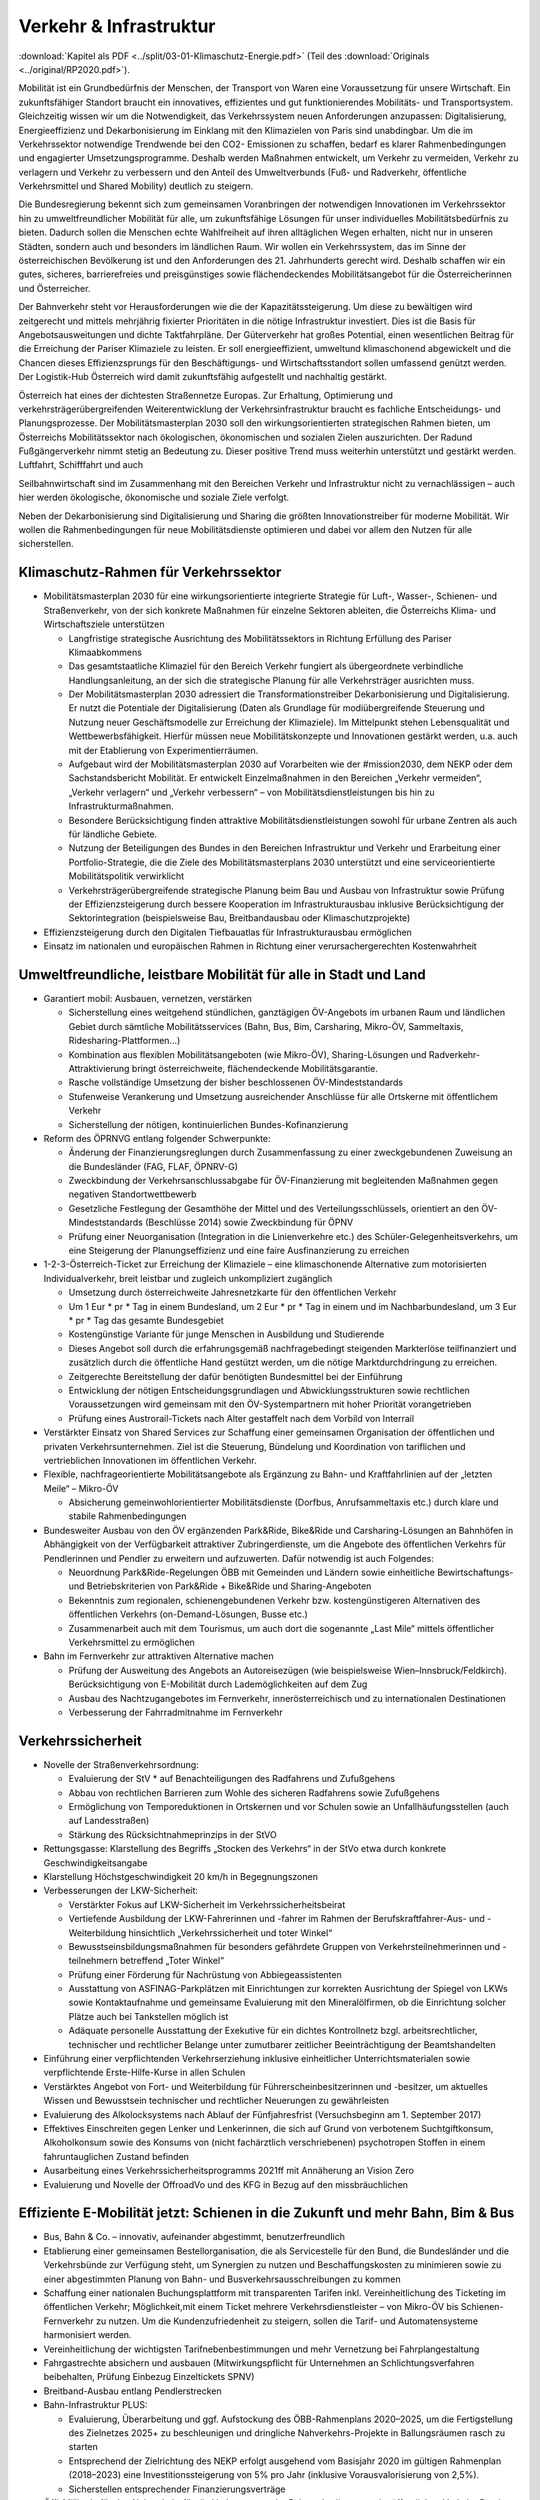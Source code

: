 ------------------------
Verkehr & Infrastruktur
------------------------

:download:`Kapitel als PDF <../split/03-01-Klimaschutz-Energie.pdf>` (Teil des :download:`Originals <../original/RP2020.pdf>`).

Mobilität ist ein Grundbedürfnis der Menschen, der Transport von Waren eine Voraussetzung für unsere Wirtschaft. Ein zukunftsfähiger Standort braucht ein innovatives, effizientes und gut funktionierendes Mobilitäts- und Transportsystem. Gleichzeitig wissen wir um die Notwendigkeit, das Verkehrssystem neuen Anforderungen anzupassen: Digitalisierung, Energieeffizienz und Dekarbonisierung im Einklang mit den Klimazielen von Paris sind unabdingbar. Um die im Verkehrssektor notwendige Trendwende bei den CO2- Emissionen zu schaffen, bedarf es klarer Rahmenbedingungen und engagierter Umsetzungsprogramme. Deshalb werden Maßnahmen entwickelt, um Verkehr zu vermeiden, Verkehr zu verlagern und Verkehr zu verbessern und den Anteil des Umweltverbunds (Fuß- und Radverkehr, öffentliche Verkehrsmittel und Shared Mobility) deutlich zu steigern.

Die Bundesregierung bekennt sich zum gemeinsamen Voranbringen der notwendigen Innovationen im Verkehrssektor hin zu umweltfreundlicher Mobilität für alle, um zukunftsfähige Lösungen für unser individuelles Mobilitätsbedürfnis zu bieten. Dadurch sollen die Menschen echte Wahlfreiheit auf ihren alltäglichen Wegen erhalten, nicht nur in unseren Städten, sondern auch und besonders im ländlichen Raum. Wir wollen ein Verkehrssystem, das im Sinne der österreichischen Bevölkerung ist und den Anforderungen des 21. Jahrhunderts gerecht wird. Deshalb schaffen wir ein gutes, sicheres, barrierefreies und preisgünstiges sowie flächendeckendes Mobilitätsangebot für die Österreicherinnen und Österreicher.

Der Bahnverkehr steht vor Herausforderungen wie die der Kapazitätssteigerung. Um diese zu bewältigen wird zeitgerecht und mittels mehrjährig fixierter Prioritäten in die nötige Infrastruktur investiert. Dies ist die Basis für Angebotsausweitungen und dichte Taktfahrpläne. Der Güterverkehr hat großes Potential, einen wesentlichen Beitrag für die Erreichung der Pariser Klimaziele zu leisten. Er soll energieeffizient, umweltund klimaschonend abgewickelt und die Chancen dieses Effizienzsprungs für den Beschäftigungs- und Wirtschaftsstandort sollen umfassend genützt werden. Der Logistik-Hub Österreich wird damit zukunftsfähig aufgestellt und nachhaltig gestärkt.

Österreich hat eines der dichtesten Straßennetze Europas. Zur Erhaltung, Optimierung und verkehrsträgerübergreifenden Weiterentwicklung der Verkehrsinfrastruktur braucht es fachliche Entscheidungs- und Planungsprozesse. Der Mobilitätsmasterplan 2030 soll den wirkungsorientierten strategischen Rahmen bieten, um Österreichs Mobilitätssektor nach ökologischen, ökonomischen und sozialen Zielen auszurichten. Der Radund Fußgängerverkehr nimmt stetig an Bedeutung zu. Dieser positive Trend muss weiterhin unterstützt und gestärkt werden. Luftfahrt, Schifffahrt und auch

Seilbahnwirtschaft sind im Zusammenhang mit den Bereichen Verkehr und Infrastruktur nicht zu vernachlässigen – auch hier werden ökologische, ökonomische und soziale Ziele verfolgt.

Neben der Dekarbonisierung sind Digitalisierung und Sharing die größten Innovationstreiber für moderne Mobilität. Wir wollen die Rahmenbedingungen für neue Mobilitätsdienste optimieren und dabei vor allem den Nutzen für alle sicherstellen.

Klimaschutz-Rahmen für Verkehrssektor
---------------------------------------

- Mobilitätsmasterplan 2030 für eine wirkungsorientierte integrierte Strategie für Luft-, Wasser-, Schienen- und Straßenverkehr, von der sich konkrete Maßnahmen für einzelne Sektoren ableiten, die Österreichs Klima- und Wirtschaftsziele unterstützen

  * Langfristige strategische Ausrichtung des Mobilitätssektors in Richtung Erfüllung des Pariser Klimaabkommens
  * Das gesamtstaatliche Klimaziel für den Bereich Verkehr fungiert als übergeordnete verbindliche Handlungsanleitung, an der sich die strategische Planung für alle Verkehrsträger ausrichten muss.
  * Der Mobilitätsmasterplan 2030 adressiert die Transformationstreiber Dekarbonisierung und Digitalisierung. Er nutzt die Potentiale der Digitalisierung (Daten als Grundlage für modiübergreifende Steuerung und Nutzung neuer Geschäftsmodelle zur Erreichung der Klimaziele). Im Mittelpunkt stehen Lebensqualität und Wettbewerbsfähigkeit. Hierfür müssen neue Mobilitätskonzepte und Innovationen gestärkt werden, u.a. auch mit der Etablierung von Experimentierräumen.
  * Aufgebaut wird der Mobilitätsmasterplan 2030 auf Vorarbeiten wie der #mission2030, dem NEKP oder dem Sachstandsbericht Mobilität. Er entwickelt Einzelmaßnahmen in den Bereichen „Verkehr vermeiden“, „Verkehr verlagern“ und „Verkehr verbessern“ – von Mobilitätsdienstleistungen bis hin zu Infrastrukturmaßnahmen.
  * Besondere Berücksichtigung finden attraktive Mobilitätsdienstleistungen sowohl für urbane Zentren als auch für ländliche Gebiete.
  * Nutzung der Beteiligungen des Bundes in den Bereichen Infrastruktur und Verkehr und Erarbeitung einer Portfolio-Strategie, die die Ziele des Mobilitätsmasterplans 2030 unterstützt und eine serviceorientierte Mobilitätspolitik verwirklicht
  * Verkehrsträgerübergreifende strategische Planung beim Bau und Ausbau von Infrastruktur sowie Prüfung der Effizienzsteigerung durch bessere Kooperation im Infrastrukturausbau inklusive Berücksichtigung der Sektorintegration (beispielsweise Bau, Breitbandausbau oder Klimaschutzprojekte)

- Effizienzsteigerung durch den Digitalen Tiefbauatlas für Infrastrukturausbau ermöglichen

- Einsatz im nationalen und europäischen Rahmen in Richtung einer verursachergerechten Kostenwahrheit

Umweltfreundliche, leistbare Mobilität für alle in Stadt und Land
-------------------------------------------------------------------------

- Garantiert mobil: Ausbauen, vernetzen, verstärken

  * Sicherstellung eines weitgehend stündlichen, ganztägigen ÖV-Angebots im urbanen Raum und ländlichen Gebiet durch sämtliche Mobilitätsservices (Bahn, Bus, Bim, Carsharing, Mikro-ÖV, Sammeltaxis, Ridesharing-Plattformen…)
  * Kombination aus flexiblen Mobilitätsangeboten (wie Mikro-ÖV), Sharing-Lösungen und Radverkehr-Attraktivierung bringt österreichweite, flächendeckende Mobilitätsgarantie.
  * Rasche vollständige Umsetzung der bisher beschlossenen ÖV-Mindeststandards
  * Stufenweise Verankerung und Umsetzung ausreichender Anschlüsse für alle Ortskerne mit öffentlichem Verkehr
  * Sicherstellung der nötigen, kontinuierlichen Bundes-Kofinanzierung

- Reform des ÖPRNVG entlang folgender Schwerpunkte:

  * Änderung der Finanzierungsreglungen durch Zusammenfassung zu einer zweckgebundenen Zuweisung an die Bundesländer (FAG, FLAF, ÖPNRV-G)
  * Zweckbindung der Verkehrsanschlussabgabe für ÖV-Finanzierung mit begleitenden Maßnahmen gegen negativen Standortwettbewerb
  * Gesetzliche Festlegung der Gesamthöhe der Mittel und des Verteilungsschlüssels, orientiert an den ÖV-Mindeststandards (Beschlüsse 2014) sowie Zweckbindung für ÖPNV
  * Prüfung einer Neuorganisation (Integration in die Linienverkehre etc.) des Schüler-Gelegenheitsverkehrs, um eine Steigerung der Planungseffizienz und eine faire Ausfinanzierung zu erreichen

- 1-2-3-Österreich-Ticket zur Erreichung der Klimaziele – eine klimaschonende Alternative zum motorisierten Individualverkehr, breit leistbar und zugleich unkompliziert zugänglich

  * Umsetzung durch österreichweite Jahresnetzkarte für den öffentlichen Verkehr
  * Um 1 Eur  * pr  * Tag in einem Bundesland, um 2 Eur  * pr  * Tag in einem und im Nachbarbundesland, um 3 Eur  * pr  * Tag das gesamte Bundesgebiet
  * Kostengünstige Variante für junge Menschen in Ausbildung und Studierende
  * Dieses Angebot soll durch die erfahrungsgemäß nachfragebedingt steigenden Markterlöse teilfinanziert und zusätzlich durch die öffentliche Hand gestützt werden, um die nötige Marktdurchdringung zu erreichen.
  * Zeitgerechte Bereitstellung der dafür benötigten Bundesmittel bei der Einführung
  * Entwicklung der nötigen Entscheidungsgrundlagen und Abwicklungsstrukturen sowie rechtlichen Voraussetzungen wird gemeinsam mit den ÖV-Systempartnern mit hoher Priorität vorangetrieben
  * Prüfung eines Austrorail-Tickets nach Alter gestaffelt nach dem Vorbild von Interrail

- Verstärkter Einsatz von Shared Services zur Schaffung einer gemeinsamen Organisation der öffentlichen und privaten Verkehrsunternehmen. Ziel ist die Steuerung, Bündelung und Koordination von tariflichen und vertrieblichen Innovationen im öffentlichen Verkehr.

- Flexible, nachfrageorientierte Mobilitätsangebote als Ergänzung zu Bahn- und Kraftfahrlinien auf der „letzten Meile“ – Mikro-ÖV

  * Absicherung gemeinwohlorientierter Mobilitätsdienste (Dorfbus, Anrufsammeltaxis etc.) durch klare und stabile Rahmenbedingungen

- Bundesweiter Ausbau von den ÖV ergänzenden Park&Ride, Bike&Ride und Carsharing-Lösungen an Bahnhöfen in Abhängigkeit von der Verfügbarkeit attraktiver Zubringerdienste, um die Angebote des öffentlichen Verkehrs für Pendlerinnen und Pendler zu erweitern und aufzuwerten. Dafür notwendig ist auch Folgendes:

  * Neuordnung Park&Ride-Regelungen ÖBB mit Gemeinden und Ländern sowie einheitliche Bewirtschaftungs- und Betriebskriterien von Park&Ride + Bike&Ride und Sharing-Angeboten
  * Bekenntnis zum regionalen, schienengebundenen Verkehr bzw. kostengünstigeren Alternativen des öffentlichen Verkehrs (on-Demand-Lösungen, Busse etc.)
  * Zusammenarbeit auch mit dem Tourismus, um auch dort die sogenannte „Last Mile“ mittels öffentlicher Verkehrsmittel zu ermöglichen

- Bahn im Fernverkehr zur attraktiven Alternative machen

  * Prüfung der Ausweitung des Angebots an Autoreisezügen (wie beispielsweise Wien–Innsbruck/Feldkirch). Berücksichtigung von E-Mobilität durch Lademöglichkeiten auf dem Zug
  * Ausbau des Nachtzugangebotes im Fernverkehr, innerösterreichisch und zu internationalen Destinationen
  * Verbesserung der Fahrradmitnahme im Fernverkehr

Verkehrssicherheit
------------------

- Novelle der Straßenverkehrsordnung:

  * Evaluierung der StV  * auf Benachteiligungen des Radfahrens und Zufußgehens
  * Abbau von rechtlichen Barrieren zum Wohle des sicheren Radfahrens sowie Zufußgehens
  * Ermöglichung von Temporeduktionen in Ortskernen und vor Schulen sowie an Unfallhäufungsstellen (auch auf Landesstraßen)
  * Stärkung des Rücksichtnahmeprinzips in der StVO

- Rettungsgasse: Klarstellung des Begriffs „Stocken des Verkehrs“ in der StVo etwa durch konkrete Geschwindigkeitsangabe

- Klarstellung Höchstgeschwindigkeit 20 km/h in Begegnungszonen

- Verbesserungen der LKW-Sicherheit:

  * Verstärkter Fokus auf LKW-Sicherheit im Verkehrssicherheitsbeirat
  * Vertiefende Ausbildung der LKW-Fahrerinnen und -fahrer im Rahmen der Berufskraftfahrer-Aus- und -Weiterbildung hinsichtlich „Verkehrssicherheit und toter Winkel“
  * Bewusstseinsbildungsmaßnahmen für besonders gefährdete Gruppen von Verkehrsteilnehmerinnen und -teilnehmern betreffend „Toter Winkel“
  * Prüfung einer Förderung für Nachrüstung von Abbiegeassistenten
  * Ausstattung von ASFINAG-Parkplätzen mit Einrichtungen zur korrekten Ausrichtung der Spiegel von LKWs sowie Kontaktaufnahme und gemeinsame Evaluierung mit den Mineralölfirmen, ob die Einrichtung solcher Plätze auch bei Tankstellen möglich ist
  * Adäquate personelle Ausstattung der Exekutive für ein dichtes Kontrollnetz bzgl. arbeitsrechtlicher, technischer und rechtlicher Belange unter zumutbarer zeitlicher Beeinträchtigung der Beamtshandelten

- Einführung einer verpflichtenden Verkehrserziehung inklusive einheitlicher Unterrichtsmaterialen sowie verpflichtende Erste-Hilfe-Kurse in allen Schulen

- Verstärktes Angebot von Fort- und Weiterbildung für Führerscheinbesitzerinnen und -besitzer, um aktuelles Wissen und Bewusstsein technischer und rechtlicher Neuerungen zu gewährleisten

- Evaluierung des Alkolocksystems nach Ablauf der Fünfjahresfrist (Versuchsbeginn am 1. September 2017)

- Effektives Einschreiten gegen Lenker und Lenkerinnen, die sich auf Grund von verbotenem Suchtgiftkonsum, Alkoholkonsum sowie des Konsums von (nicht fachärztlich verschriebenen) psychotropen Stoffen in einem fahruntauglichen Zustand befinden

- Ausarbeitung eines Verkehrssicherheitsprogramms 2021ff mit Annäherung an Vision Zero

- Evaluierung und Novelle der OffroadVo und des KFG in Bezug auf den missbräuchlichen

Effiziente E-Mobilität jetzt: Schienen in die Zukunft und mehr Bahn, Bim & Bus
------------------------------------------------------------------------------------------

- Bus, Bahn & Co. – innovativ, aufeinander abgestimmt, benutzerfreundlich

- Etablierung einer gemeinsamen Bestellorganisation, die als Servicestelle für den Bund, die Bundesländer und die Verkehrsbünde zur Verfügung steht, um Synergien zu nutzen und Beschaffungskosten zu minimieren sowie zu einer abgestimmten Planung von Bahn- und Busverkehrsausschreibungen zu kommen

- Schaffung einer nationalen Buchungsplattform mit transparenten Tarifen inkl. Vereinheitlichung des Ticketing im öffentlichen Verkehr; Möglichkeit,mit einem Ticket mehrere Verkehrsdienstleister – von Mikro-ÖV bis Schienen-Fernverkehr zu nutzen. Um die Kundenzufriedenheit zu steigern, sollen die Tarif- und Automatensysteme harmonisiert werden.

- Vereinheitlichung der wichtigsten Tarifnebenbestimmungen und mehr Vernetzung bei Fahrplangestaltung

- Fahrgastrechte absichern und ausbauen (Mitwirkungspflicht für Unternehmen an Schlichtungsverfahren beibehalten, Prüfung Einbezug Einzeltickets SPNV)

- Breitband-Ausbau entlang Pendlerstrecken

- Bahn-Infrastruktur PLUS:

  * Evaluierung, Überarbeitung und ggf. Aufstockung des ÖBB-Rahmenplans 2020–2025, um die Fertigstellung des Zielnetzes 2025+ zu beschleunigen und dringliche Nahverkehrs-Projekte in Ballungsräumen rasch zu starten
  * Entsprechend der Zielrichtung des NEKP erfolgt ausgehend vom Basisjahr 2020 im gültigen Rahmenplan (2018–2023) eine Investitionssteigerung von 5% pro Jahr (inklusive Vorausvalorisierung von 2,5%).
  * Sicherstellen entsprechender Finanzierungsverträge

- Öffi-Milliarde für den Nahverkehr für die Verbesserung der Rahmenbedingungen im öffentlichen Verkehr. Damit sollen vor allem Ausbau und Verbesserung des öffentlichen Verkehrs in und um Ballungsräume vorangetrieben werden. Dazu gehören:

  * Ausbau und Verbesserung der Schieneninfrastruktur, abhängig von der Mobilitätsnachfrage, und die Stärkung der Schiene als „Rückgrat“ für den öffentlichen Verkehr
  * Stadtregionalbahn/S-Bahn/Straßenbahnausbauten
  * Fortsetzung U-Bahn-Kofinanzierung
  * Dekarbonisierung Busverkehr, Steigerung der Umweltverträglichkeit der öffentlichen Verkehrsmittel
  * Modernisierung der Bahnhöfe zu „Mobilitätsdrehscheiben zur Verbesserung der Umsteigequalität Bus-Bahn, Park&Ride, Fahrradparken, Carsharing-Stellplätze, Lade- möglichkeiten für E-Fahrzeuge sowie Verbesserung von Fahrgastinformationssystemen und Abholterminals für Online-Bestellungen

- Öffi-Milliarde für den Regionalverkehr für die Sicherstellung flächendeckender ÖV-Angebote außerhalb von Ballungsräumen. Dazu gehören:

  * Investprogramm für Privatbahnen
  * Modernisierung der Bahnhöfe zu „Mobilitätsdrehscheiben“
  * Ausarbeitung von Handlungsoptionen zur nachhaltigen Absicherung von Regional-, Neben- und Privatbahnen
  * Überprüfung der technischen Standards (Einsparungsmöglichkeiten), um den Betrieb von Nebenbahnen aufrechtzuerhalten
  * Verankerung von mehr Zugsangebot (Grundangebot Bund) in den Verkehrsdienstverträgen mit den Ländern
  * Vollständige Bedeckung der im Juni 2019 bereits mit dem BMF vereinbarten VDV-Leistungen (inklusive Privatbahnen)
  * Attraktivierung der bestehenden ÖBB-Strecken, die nicht im Zielnetz beinhaltet sind
  * Zusatzbestellungen für Nahverkehrs-Leistungsausweitungen durch den Bund

- Die Mittelzuteilung aus Nahverkehrs- und Regionalverkehrsmilliarde erfolgt unter der Maßgabe der Kofinanzierung durch die Bundesländer in einem noch zu vereinbarenden Schlüssel.

- Überprüfung des vermehrten Einsatzes von alternativen Antrieben bei öffentlichen Verkehrsmitteln sowie Erarbeitung zugehöriger Maßnahmen

- Forcierung von Energieeffizienzmaßnahmen für öffentliche Verkehrsmittel

- Förderung von neuen Technologien und Pionierprojekten im öffentlichen Schienen-Nahverkehr, wie zum Beispiel einer Wasserstoff-Eisenbahn ins Zillertal

- Einsatz auf europäischer Ebene für eine technische und betriebliche Harmonisierung der Systeme und eine gemeinsame Verkehrssprache, um die organisatorischen und verwaltungstechnischen Hindernisse abzubauen (besonders entlang von Transit-Routen)

- Forcierter Ausbau des ETCS-Systems (European Train Control System), vorrangig auf den höchst ausgelasteten Strecken, um Fahrplanstabilität und Sicherheit zu verbessern

- Umgehende nationale Attraktivierung von Systemvoraussetzungen im Bahnbereich

- Zusatzbestellungen für Fahrplan-Integration Fernverkehr

- Aufrechterhaltung der existierenden Programme im Bereich der Privatbahnen

- Prüfung der bestmöglichen Nutzung der bestehenden Schieneninfrastruktur

- Zielnetz 2040 voranbringen:

  * Fokus auf Nahverkehr, Regionalbahn-Attraktivierung, Güterstrecken-Neu- und -Ausbau, Lückenschlüsse, Barrierefreiheit, Digitalisierung
  * Beschleunigte Bestellung der Grundlagen für die mittelfristig weiterreichende Infrastrukturplanung (Verkehrsprognose etc.) inkl. Finanzrahmenplan. Strukturierter und transparenter Prozess für die Infrastrukturplanung (minutengenaue Netzgrafiken mit allen Schienennutzungen) unter Einbindung der Bundesländer und Nachbarstaaten
  * Vorantreiben der Elektrifizierung, mit dem Ziel, 90% des Netzes zu elektrifizieren

- Internationale Bahn-Optimierung: Bekenntnis zum Ausbau und zur Aufnahme geeigneter Strecken in die TEN-Netze und Einsatz für Öffnung von EU-Töpfen für Erhalt bestehender Bahn-Infrastruktur

- Leistungsfähige ÖBB: Die ÖBB ist ein volkswirtschaftlich bedeutendes Unternehmen, als einer der größten Arbeitgeber, als wirtschafts- und industriepolitischer Motor mit großer Wertschöpfung und Treiber von Innovation. Bekenntnis zur ÖBB als ein wichtiges Instrument zur Umsetzung der Verkehrspolitik, insbesondere im Sinne eines nachhaltigen, dekarbonisierten Verkehrssystems:

  * Als Rückgrat des öffentlichen Verkehrs ist für den Schienenverkehr die Modernisierung und der Ausbau des Schienennetzes Voraussetzung, um einen verdichteten Taktfahrplan und die Verlagerung des Güterverkehrs auf die Schiene zu ermöglichen.
  * Die ÖBB sind – in Kooperation mit den regionalen Systempartnern – zentraler Dienstleister für die Mobilität von Personen im Nah- und Fernverkehr sowie im nationalen und internationalen Güterverkehr.

- Um den künftigen Herausforderungen und Aufgaben gerecht zu werden, sind folgende Punkte von zentraler Bedeutung:

  * Chancen der Digitalisierung nützen, um insbesondere Kapazitäten, Sicherheit und Produktivität bei der Infrastruktur zu erhöhen und neue kundenorientierte Vertriebswege weiterzuentwickeln
  * Dekarbonisierung im Unternehmen vorantreiben, etwa durch Erhöhung des Elektrifizierungsgrades bei der Infrastruktur oder durch Erhöhung der Eigenversorgung mit nachhaltiger Energieproduktion
  * Notwendige Maßnahmen zur Bewältigung des Generationswechsels im Unternehmen setzen
  * Weiterentwicklung einer österreichweiten Vertriebsplattform gemeinsam mit den Verkehrsorganisationen und -unternehmen und diskriminierungsfrei organisieren
  * Weiterentwicklung von Kunden- und Marktorientierung insbesondere auch des grenzüberschreitenden Schienengüter- und -personenverkehrs
  * Weiterhin Sicherstellung des diskriminierungsfreien Zugangs zur Infrastruktur gewährleisten (gemäß den europarechtlichen Vorgaben)

- Die Kernaufgabe der ÖBB ist die Weiterentwicklung und Optimierung des Systems Schiene und des öffentlichen Verkehrs im Zusammenwirken mit den anderen Verkehrsorganisationen. Die ÖBB als integrierter Konzern haben sich dazu im europäischen Rechtsrahmen so aufzustellen und zu organisieren, dass folgende Eckpunkte berücksichtigt werden:

  * Wirtschaftlichkeit und Wettbewerbsfähigkeit insbesondere in den Marktsegmenten, indem Strukturkosten und Overhead abgebaut sowie vorgegebene Effizienzziele umgesetzt werden
  * Zusammenführung von Führungs- und Steuerungsverantwortung und klare Strukturierung der Vorstandsagenden
  * Optimierung interner Prozesse, Abbau von Doppelgleisigkeiten und die Steuerung des Konzerns mit klaren Ergebnis verantwortlichkeiten
  * Sicherstellung des Vermögenswerts
  * Vorbereitung auf die bevorstehende europaweite Liberalisierung des Bahnverkehrs und die damit verbundene wettbewerbliche Vergabe von Leistungen; noch mögliche Direktvergaben nur unter der Voraussetzung der Marktkonformität der Vergabebedingungen

- Beibehaltung der selbständigen Regulierungsstelle für die Schiene und Prüfung der Back office-Synergien mit anderen unabhängigen Regulierungsstellen

- Senkung der Energieabgabe auf Bahnstrom auf das europäische Durchschnittsniveau, Zweckbindung für günstigere Tickets

- Photovoltaik-Anlagen sind nach technischen Möglichkeiten bei Neubau und Sanierung von Lärmschutzwänden vorzusehen.

- Lärmschutzoffensive

  * Verbessertes Wagenmaterial (Förderung Flüsterbremsen)
  * Fortsetzung des Ausbaus von Lärmschutz, insbesondere bei Kapazitätsausbau
  * Lärmschutz-Dienstanweisung Bahn (Verschub, Betrieb)
  * Vertrag Bund-Länder-Verkehrsunternehmen für Kostenteilung bei Lärmschutz-Reinvestitionen sowie Überprüfung des Bestandsschutzes
  * Bundesbeteiligungen sollen notwendige Daten den Ländern zur Verfügung stellen, damit diese eine Gesamtlärmbetrachtung für alle besonders belasteten Regionen entlang der EU-Umgebungslärm-Richtlinie erstellen können.

- Dekarbonisierung Busverkehr:

  * Mehrkosten der Elektrifizierung von Busflotten für zeitgerechte Umsetzung der Clean Vehicles Directive finanziell fördern, Phase-out-Pfad für Diesel festlegen
  * Ladeinfrastruktur vereinheitlichen

- Bestbieterprinzip inkl. Anwendung von Qualitäts- und Sozialkriterien bei regionalen Ausschreibungen im Busverkehr

Radpaket und Zufußgehen – Offensive für aktive, sanfte Mobilität
------------------------------------------------------------------------

- Fahrradoffensive

  * Bekenntnis zur Erhöhung des Radverkehrsanteils von derzeit 7% auf 13% bis zum Jahr 2025
  * Neue Radkultur: Berücksichtigung des Radverkehrs bei allen Infrastrukturinvestitionen für Straßen, Bahnhöfe, Wohn-/Städtebau und in der Raumplanung
  * Deutlicher Ausbau der Bundesfinanzierung für Infrastruktur, Routing, Kombination Rad/Öffis. Einsatz der Finanzierungmittel auf Basis des Masterplans Radfahren sowie eines gemeinsam mit den Ländern entwickelten Fahrradprogramms („Masterplan Radland Österreich“)
  * Abbau finanzieller Barrieren: Abschaffung steuerlicher Benachteiligungen im Radverkehr, zum Beispiel beim Kilometergeld für dienstliche Radfahrten; Forcierung umweltfreundlicher betrieblicher Mobilität der Mitarbeiterinnen und Mitarbeiter durch steuerliche Begünstigung von Unterstützungsleistungen für Radfahren, Förderungen für private und betriebliche Anschaffungen von Rädern, Cargo-Bikes und E-Bikes und entsprechender Abstellmöglichkeiten
  * Aktionsprogramm Radfahren für Kinder
  * Attraktivierung von Radwegen im ländlichen Bereich
  * Eigene Organisationseinheit für Fahrradfahren, Zufußgehen und Barrierefreiheit im BMVIT durch Reorganisation der bestehenden Ressourcen

- Attraktivierung des Fußgängerverkehrs

  * Weiterentwicklung und Umsetzung des „Masterplans Gehen“ zur Förderung des Fußgängerverkehrs
  * Fußgängerverkehr bei Gestaltung rechtlicher Rahmenbedingungen der Verkehrsorganisation wie der StVo und bei Gestaltung des Straßenraums stärker berücksichtigen
  * Verstärkte Förderung von Investitionen im Fußgängerverkehr
  * Förderschiene Mobilitätsmanagement ausbauen
  * Anpassung der Kriterien für Klimaförderungen aus Bundesmitteln, damit auch Infrastruktur für den Fußverkehr förderungswürdig wird (klimaaktiv)
  * Infrastrukturentscheidungen sollen die Planung und Errichtung begleitender und vernetzender Fuß- und Radwege berücksichtigen
  * Der Unterausschuss Radverkehr des BMVIT wird um die Agenden des Fußverkehrs erweitert.

Straßenverkehr
--------------

- Weiterentwicklung des Gelegenheitsverkehrsgesetzes: Aufbauend auf die Novelle des Jahres 2019 bekennt sich die Bundesregierung zu einem klar regulierten Mischgewerbe, in dem traditionelle Taxiunternehmen und digitale Mobilitätsunternehmen in fairem Wettbewerb ihre Dienste anbieten können.

- Bürokratieabbau im Straßenverkehr

  * Evaluierung der Beschilderung und damit Prüfung der Kundmachung von diversen Geboten und Verboten durch Schilder (Dotierung möglicherweise via Verkehrssicherheitsfonds des BMVIT)
  * Evaluierung und Überarbeitung der Rahmenbedingungen bzgl. Rechtssicherheit für Parkraumbewirtschaftungssysteme im Zusammenhang mit Effizienz, Nutzungsorientierung und Klimafreundlichkeit

- Predictive Maintenance in der Infrastrukturwartung (Straßenbau, Brücken, etc.): Sensoren messen präzise die täglichen Verschleißerscheinungen und können dadurch extrapolierte Aussagen liefern, wann eine Wartung notwendig ist.

- Ausbau E-Mobilität im Bereich Entwicklung und Forschung

  * Teilnahme an IPCEI „Batterien“ (Important Project of Common European Interest, europäische Ausnahme vom Beihilfenrecht zur gebündelten Investition privater und öffentlicher Gelder)

- Strategie zur Verwendung alternativer Energieträger in der Mobilität (E-Mobilität, Wasserstoff, synthetische Treibstoffe) mit Fokus auf Gesamt-Klimabilanz und im Sinne von verkehrspolitischen Innovationen wie beispielsweise Elektrifizierung von Oberleitungen, Antriebstechnologien (Brennstoffzelle) und Digitalisierung (Platooning, AUV, Digitalisierungsstrategien im Bereich Eisenbahn)

  *  Unterstützung der Forschung im Bereich synthetischer Kraftstoffe (für Straße, Luftfahrt und Schifffahrt)

- Die Anschaffung von E- und Wasserstoff-PKW soll weiterhin gefördert werden (Privatwagen-Prämie). Die Prämie sollte auch weiterhin für PKW in Bezug auf die Anschaffungskosten limitiert sein.

- Prüfung einer möglichen stärkeren Bevorteilung von Fahrzeugen der modernsten Fahrzeuggeneration EURo VI d (Abgasnorm)

- Alternative Kraftstoffe als Beitrag zum Klimaschutz unter Beachtung der THG-Effekte von indirekten Landnutzungsänderungen nutzen:

  * Forcierung der Verwendung von fortschrittlichen Biotreibstoffen sowie Unterstützung von Forschungs- und Demonstrationsanlagen.
  * Forcierte Beimischung von Bioethanol (E10) und Überarbeitung der entsprechenden Zielsetzungen in der Kraftstoffverordnung, um die bestehende heimische Bioethanol-Produktion bestmöglich zu nutzen und den tat-sächlichen CO2-Ausstoß im Verkehr laufend zu reduzieren
  * Überprüfung der verminderten Verwendung von importiertem Biodiesel und der dementsprechenden Anpassung der Beimischungsquote
  * Ehestmöglicher Ausstieg aus der Verwendung von Biotreibstoffen mit negativer Ökobilanz wie Palmöl

- Prüfung einer eigenen Mautkategorie für Autobusse bzw. Reisebusse zur Reduktion des Individualverkehrs

- Prüfung von Park&Ride-Anlagen an neuralgischen Punkten von Hauptverkehrsachsen zur Unterstützung von Car-Pooling

- Umsetzung des Verkehrsprotokolls der Alpenkonvention, Einsatz auch für die grenzüberschreitende Einhaltung

- Dekarbonisierung des Straßenverkehrs

  * Ziel der Bundesregierung ist ein Maßnahmenbündel, das dazu führt, dass ab dem für die Erreichung der Pariser Klimaziele notwendigen Zeitpunkt nur mehr emissionsfreie PKW, einspurige Fahrzeuge sowie leichte Nutzfahrzeuge auf Österreichs Straßen neu zugelassen werden.
  * Konsequenter Einsatz der Bundesregierung auf EU-Ebene für die seitens der Europäschen Kommission mit dem Green Deal angestrebte Neuverhandlung der Flotten-Emissionsvorgaben, um ab 2025 den Weg hin zu emissionsfreier Mobilität zu ebnen

- Vorreiterrolle und Vorbildwirkung der öffentlichen Hand durch verbindliche Vorgaben:

  * So rasch wie möglich (wenn möglich schon ab 2022) wird die Beschaffung von emissionsfrei betriebenen Fahrzeugen durch die öffentliche Hand zum Standard, die Beschaffung von Fahrzeugen mit Verbrennungsmotoren wird zur Ausnahme und muss begründet werden. Lebenszykluskosten (TCO/Total Cost of Ownership) sind Grundlage des Beschaffungsvorgangs, inklusive Berücksichtigung des Umwelt- und Gesundheitsvorteils.
  * Aus für Neuzulassung von Kfz (PKW) mit Verbrennungsmotoren in öffentlicher Beschaffung (mit Ausnahme der Sonderfahrzeuge, Einsatzfahrzeuge und Fahrzeuge des Bundesheers) ab 2027
  * Ausbau bundesweite Beschaffungsaktion emissionsfreie Nutzfahrzeuge für kommunale Flotten

- Ökologisierung Dienstwagenprivileg für neue Dienstwägen (stärkere Anreize für CO2-freie Dienstwägen) und weitere Anreize für nachhaltige Dienstwagenflotten

- Normverbrauchsabgabe (NoVA) ökologisieren (Erhöhung, Spreizung, Überarbeitung CO2-Formel ohne Deckelung)

- Rasche Umsetzung der Maßnahmen der #mission 2030 und weiterer Anregungen zur Flotten-Dekarbonisierung

  * Ab 2025 emissionsfreier Betrieb von neu zugelassenen Taxis, Mietwagen und Carsharing-Autos. Entsprechende Anpassung u.a. des Gelegenheitsverkehrsgesetzes und der sonstigen rechtlichen Rahmenbedingungen
  * Förderangebote für emissionsfreie Antriebe in den Flotten bedarfsorientierter Verkehrssysteme wie Car-Sharing, Rufbusse, Taxi und Sammeltaxi etc.
  * Carsharing-Stellplätze im öffentlichen Raum nur bei einem bis 2027 auf 100% steigenden E-Anteil in der Flotte des Betreibers
  * Fortführung Ankaufsförderungen und Förderungen für E-Busse, H2-Busse inklusive Infrastruktur, E-Ladestationen und Flottenumstellungen auf Ebene der Länder und des Bundes mit Vereinfachung des Förderregimes
  * Mehrkosten der Elektrifizierung von Busflotten für zeitgerechte Umsetzung der Clean Vehicles Directive finanziell fördern, Phase out-Pfad für Diesel festlegen
  * Entwicklung von Umstellungsstrategien für Reisebusflotten in Richtung emissionsfreie Antriebssysteme

- Geschwindigkeitsreduktion

  * Umgehende Beendigung der Pilotprojekte 140 km/h auf Autobahnen
  * Konsequente Kontrolle (Ausstattung Exekutive) der reduzierten Höchstgeschwindigkeiten (IG-L) in besonders belasteten Gebieten
  * Hinwirkung auf die Beendigung des Spielraums im Hinblick auf technisch unnötige Toleranzgrenzen bei Geschwindigkeitskontrollen

- Überprüfung von weiteren Strafbestimmungen bei umwelt- und klimarelevanten Manipulationen (Abgasmanipulationen, Chiptuning und dgl.) am Fahrzeug durch Hersteller oder Eigner und diese konsequent vollziehen

Güter in Einklang mit dem Klima transportieren & Transitproblem bekämpfen
----------------------------------------------------------------------------------

- Masterplan Güterverkehr für Ziele und Maßnahmen zur Verbesserung des Modalsplit im Güterverkehr, insbesondere durch Verlagerung auf die Schiene im Sinne der Klimaziele und in Weiterentwicklung des Logistikaktionsplans durch Schaffung eines Gesamtkonzepts, das im Ergebnis zu einer Entlastung der Bevölkerung insbesondere entlang der Transitrouten führt. Dies bedarf einer Neubewertung der insgesamt bestehenden steuer- und gebührenrechtlichen sowie eisenbahn- und straßenrechtlichen Normen.

- Gütertransport auf der Schiene und Verlagerung voranbringen

  * Schienengüterverkehr finanziell attraktiver gestalten (Anpassung der Förderungen bis EU-genehmigte Höhe, Einsatz v.a. für kostenintensiveFlächen-Bedienung, Unternehmen mit geringen Transportvolumina, Verlagerung, Förderung des Einzelwagenverkehrs)
  * Zielsetzung ist das Einfrieren der Preise (IBE) für Trassen im Güterverkehr für 3 Jahre
  * Sicherung und Ausbau von intermodalen Verlademöglichkeiten, um die Effizienz des Gütertransports auf der Schiene zu steigern: Forcierung und Förderung betrieblicher Gleisanschlüsse, inkl. Instandhaltung und Betrieb; bei Neuwidmung von Industrie- und Gewerbegebieten sollen Anschlussbahnen forciert werden.
  * Verstärkter Transport bahnaffiner Güter auf der Schiene

- Österreich setzt sich vor dem Hintergrund der Klimaziele und der Transitfrage proaktiv für eine EU-Wegekostenrichtlinie II mit verlagerungswirksamen Eckpunkten wie Mindest- statt Höchstmautsätzen ein. Folgende Punkte sind dabei von besonderer Bedeutung:

  * Kostenwahrheit durch eine der verursachten Umwelt- und Klimabelastung entsprechende LKW-Maut inkl. Mindestsätze. Verbesserung des EU-Rechts und in Österreich die bestehende mögliche Einberechnung für Luftschadstoffe und Lärm in Maut-Tarife voll nutzen
  * Einsatz auf EU-Ebene für die Ermöglichung wirksamer Maßnahmen für weniger Transitfahrten bzw. zu deren Verlagerung auf die Bahn (z.B. Alpentransitbörse, um Lizenzen für eine umweltverträgliche Obergrenze an LKW-Transitfahrten zu handeln, sektorales Fahrverbot), dazu Aufnahme von Gesprächen mit der EU-Kommission und der Schweiz
  * Korridor-Maut: Erarbeitung eines Vorschlags an die Europäische Kommission zur Überarbeitung der Europäischen Richtlinien (Wegekostenrichtlinie, Eurovignette), um eine größere Flexibilität bei der Mauttarifgestaltung für LKW zu erreichen, die bei besonders belasteten Räumen Aufschläge mit nachhaltiger Lenkungswirkung gestattet. Ziel der Lenkungswirkung ist es – unter anderem anhand des Beispiels des Brenners –, eine deutliche Verlagerung des Schwerverkehrs von der Straße auf die Schiene zu erreichen und Umweg-Transit zu verhindern.

- Brenner-Maut: Ziel einer Korridormaut zwischen München und Verona, um Kosten an andere Transitstrecken über die Alpen anzupassen (z.B. über die Schweiz)

- Einsatz von intelligenten LKW-Leitsystemen entlang wichtiger Transit-Knotenpunkte (aufbauend auf laufende Bemühungen im Bereich Brenner–München)

- Schwerverkehrsbelastung reduzieren durch Bekenntnis der Bundesregierung zu und Unterstützung der Bundesländer bei ihren Notmaßnahmen zur Bekämpfung des LKW-Transitverkehrs und Aufrechterhaltung der Verkehrs- und Versorgungssicherheit, wie die Sektoralen Fahrverbote (auch außerhalb von Luftsanierungsgebieten), LKW-Dosierungen an den Außengrenzen, LKW-Nachtfahrverbote, LKW-Wochenendfahrverbote, Euroklassen-Fahrverbot, Samstagsfahrverbote im Sommer und Winter

- Bekämpfung des Tanktourismus sowie der Ausweich- und Umwegverkehre im internationalen Schwerverkehr durch Beseitigung von wettbewerbsverzerrenden Privilegien und Berücksichtigung externer Kosten zur Angleichung der Preiskonditionen entlang Transit-Routen

  * Beibehaltung der gesetzlichen Grundlage für Länder, um zur Eindämmung des Tanktourismus LKW-Abfahrverbote aussprechen zu können (mit Ausnahme Ziel- und Quellenverkehr)
  * Aufrechterhaltung bestehender LKW-Fahrverbote im niederrangigen Straßennetz bzw. Weiterentwicklung der notwendigen Verkehrslenkung durch tarifliche Regelungen (Ökologisierung der bestehenden LKW-Maut, z.B. durch stärkere Spreizung nach Euroklassen)
  * Gesetzliche Präzisierung der PKW-Abfahrverbote zur Vermeidung von Ausweichverkehr auf die untergeordneten Straßennetze
  * Verstärkte Kontrollen der Abfahrverbote durch ASFINAG und Exekutivbeamtinnen und -beamte
  * Initiative auf europäischer Ebene zur Kooperation mit führenden Anbietern von GPS-Navigation zur besseren Kommunikation von Abfahrverboten

- Pilotprojekt und möglicher Ausbau automatischer Abfahrverbote für LKW mit digitalen Straßenschildern (aufbauend auf Messung der Verkehrsdichte im niederrangigen Straßennetz)

- Einsatz der Bundesregierung bei allen europäischen Institutionen für die Ergreifung aller geeigneten Maßnahmen zur Verhinderung der Umgehung der gesetzlichen Rahmenbedingungen für LKW-Transporte durch den Einsatz von Klein-LKW im Transitverkehr

- Entwicklung City-Logistik zur Reduktion des stadtinternen Güterverkehrs

- Bedarfsgerechter Ausbau des Lärmschutzes unter Miteinbeziehung von Kriterien wie Topographie, Anteile des Schwerverkehrs am Gesamtverkehrsaufkommen und bestehenden Schutzmaßnahmen für effizientere Lärmschutzmaßnahmen in besonders sensiblen und von Verkehr geplagten Regionen sowie die Nutzung der Lärmschutzwände für Photovoltaik-Anlagen

- Gerechte Entlohnung in den Branchen Transport und Logistik sicherstellen

- Mit stringenten LKW-Kontrollen sicherstellen, dass Sozialstandards und Lenkzeiten, Tempolimits und Höchstgewicht sowie Kabotage eingehalten werden und so das heimische Frächtergewerbe und den Logistikstandort stärken

- Keine Gigaliner auf Österreichs Straßen

Klima-faire Zukunft in Luftfahrt, Schifffahrt, Seilbahnwesen
-----------------------------------------------------------------

- Stärkung der (öffentlichen) Verkehrsverbindung, besonders für den Flughafen Wien. Errichtung der Flughafenspange Richtung Osten und bessere Verknüpfung an das S-Bahn- und U-Bahnnetz, Verlängerung der S-Bahn nach Bratislava

- Prüfung eines möglichen Stopover-Programms für den bestehenden Anteil von Transfer-Passagieren in Abstimmung mit dem Tourismus

- Prüfung einer Reduktion der Kerosinbevorratungspflicht – inkl. Möglichkeit der Abzugsfähigkeit von alternativen Flugkraftstoffen

- Evaluierung der österreichischen Flugsicherung im Hinblick auf Effizienz und Kostenoptimierung unter Einbeziehung von Empfehlungen des Rechnungshofs. Sicherstellung höchster Sicherheitsniveaus sowie umwelt- und klimaschonender Abwicklung in der österreichischen Luftraumkontrolle

- Umsetzung Single European Sky: Schaffung eines einheitlichen europäischen Luftraums, um Flugdistanzen, Kerosinverbrauch und CO2-Emissionen zu minimieren

- Umsetzung eines Emissionsreduktionspfades für die Luftfahrt zur Erreichung der Klimaziele durch eine Kombination aus

  * CORSIA (Carbon Offsetting and Reduction Scheme for International Aviation: Globales CO2-Kompensationssystem für den Luftverkehr aller Mitgliedstaaten der UN-Luftfahrtorganisation ICAO), für die freiwillige Kompensation womöglich weiter steigender CO2-Ausstöße der Luftfahrt ab 2021
  *  Fortgesetzte Einbeziehung der Luftfahrt in den EU-Emissionshandel (ETS) für eine deutliche Reduktion der CO2-Emissionen bis 2030
  *  Einsatz für wirksames ETS für die Luftfahrtindustrie auf europäischer Ebene
  * Flugticketabgabe (deutliche Erhöhung Kurzstrecke, Erhöhung Mittelstrecke, Senkung Langstrecke, Anti-Dumping-Regelung): Einheitliche Regelung von 12 Euro pro Flugticket

- Einsatz auf europäischer Ebene und in den globalen Gremien für eine mit anderen Treibstoffen in Relation stehende Besteuerung von Kerosin – es braucht eine gerechte Kerosinbesteuerung auf EU-Ebene

- Entwicklung von klimaschonenden Treibstoffalternativen für die Luftfahrt:

  * Initiative EU/Mitgliedstaaten für Markteinführung alternativer Kraftstoffe
  * Beteiligung der Luftfahrtbranche an Pilotprojekten zum Aufbau industrieller Anlagen zur Herstellung von synthetischem Kraftstoff
  * Förderungsinitiativen Österreichs zur Erforschung alternativer Treibstoffe

- Prüfung der Möglichkeit von Kompensationszahlungen als Opt-Out-Mechanismus beim Flugticketkauf

- Prüfung einer Anti-Dumping-Ergänzung der Flughafen-Gebührenordnung insbesondere am Flughafen Wien – Kopplung an österreichische Beschäftigungsstandards

- Evaluierung von Flughafen-Gebührenordnungen sowie allfälliger Incentiveregelungen unter Berücksichtigung der europäischen Rechtssprechung (EuGH-Urteil C-379/18 vom 21. November 2019) und daraus resultierender unionsrechtlichen Regelungen

- Umsetzung fluglärmreduzierender An- und Abflugverfahren zum frühestmöglichen Zeitpunkt durch die Austro-Control

- Überarbeitung des Luftfahrtgesetzes bezüglich Klimaschutz und Ökologisierung und ggf. Novellierung

- Nutzung von Drohnen und anderer Unpiloted Aerial Vehicles: Schaffung klarer gesetzlicher Grundlagen, klarer Betriebsvorschriften und adäquater Flugsicherung

- Der nicht motorisierte Flugsport ist ein interessantes Potenzial für den österreichischen Tourismus. Die Weiterentwicklung der Rahmenbedingungen für den Flugsport unter relevanten Einbeziehung der Interessensgruppen ist daher anzustreben.

- Bekenntnis zur Behördenstruktur im Aeroclub für die „kleine Luftfahrt“ (Hänge- und Paragleiten, Fallschirm, Ultralight, Ballonfahren, Segelflug, Modellflug), Implementierung von EASA-Standards für Segelflug und Ballonfahren.

- Ausbau trimodaler Verkehrsknoten (Schiene, Straße, Wasser)

- Schifffahrt:

  * Wenn technisch möglich, verpflichtende Landstromanschlüsse an den öffentlichen Anlegestellen am Bundeswasserstraßennetz sowie die Prüfung eines Maßnahmenpakets des Bundes zur Forcierung von Landstromanschlüssen an privaten Bootsanlegestellen an Seen und Flüssen
  * Prüfung des Einsatzes von umweltschonenderen alternativen Kraftstoffen
  * Auf EU-Ebene Einsatz für eine Einbeziehung der Schifffahrt in den ETS

- Einsatz für gerechte Schiffsdieselbesteuerung auf EU-Ebene

- Beibehaltung guter Schifffahrtsverhältnisse und Einbau der Schifffahrt in Logistikketten
- Seilbahnen:

  * Die österreichische Seilbahnwirtschaft leistet sowohl einen maßgeblichen Beitrag zu Wertschöpfungsmöglichkeiten im ländlichen Raum als auch in der österreichischen Exportwirtschaft. Technische Innovationen, insbesondere betreffend Ökoeffizienzsteigerung und Nutzung von Seilbahnen als Verkehrsmittel werden begrüßt.
  * Anreize für Innovation in der Seilbahnwirtschaft, vor allem im urbanen Raum (Stadtseilbahn)

Neue Mobilität – mehr als Verkehr
--------------------------------------

- Gelegenheitsverkehrsgesetz zur Förderung neuer Mobilitätsdienstleistungen verbessern

- Shared Mobility Strategie, u.a.

  * Rein privates Car- und Ridesharing ohne Verdienstabsicht durch Überprüfung und nötigenfalls Änderung von Steuer- und Gewerberecht vereinfachen durch Anreize für Ride-Sharing: Erhöhung des PKW-Besetzungsgrads (z.B. mögliche Anhebung der Gewerblichkeitsgrenze von 5 auf 25 Cent)

- Innovationsvorsprung Österreichs bei MaaS (Mobility as a Service) optimal nutzen: MaaS-Architektur öffentlich vorgeben, Dienste öffentlich integrieren, Absicherung multimodaler digitaler Mobilitätsplattform zusammen mit Ticketshop in öffentlicher Hand als frei zugänglicher „öffentlicher Raum“, offen für alle unter fairen Bedingungen

- Digitalisierung insbesondere im öffentlichen Verkehr und im Güterverkehr zügig nutzbringend anwenden (EVIS-Verkehrsredaktion, VAO, Ticketing, Transitbörse, Telematische Mautsysteme…)

- Prüfen des breiteren Einsatzes von Telematik/Intelligenten Verkehrssystemen mit dem Ziel,die Sicherheit auf Österreichs Straßen zu erhöhen und die Auswirkungen auf die Umwelt zu reduzieren:

  * Autonomes Fahren: Forschung und Modellregion weiterentwickeln sowie Einberufung eines Ethikbeirates, der die Entwicklungen begleitet; Rechtsfragen jeweils vor Einstieg in weitere Levels klären; Vorsorgeprinzip muss gelten
  * Intelligente Fahrzeuge: Ausstatten von Einsatzfahrzeugen/Straßenbahnen etc. mit Sensoren und Kameras, um Auffälligkeiten zu identifizieren (Schlaglöcher, defekte Ampeln etc.)
  * Intelligente Straßenlaternen, die erkennen, ob Personen/Fahrzeuge in der Nähe sind, und sich erst dann bei Bedarf einschalten (Stromreduktion), dabei Umstellung auf möglichst energieeffiziente Beleuchtungssysteme (LED)
  * Radargeräte aufrüsten, um als Sensoren den Verkehrsfluss zu analysieren und ökologisch und sicherheitstechnisch steuernd einzugreifen, z.B. durch Stauvermeidung oder auch Reduktion von Unfällen

- Optimierung des Verkehrsflusses, um höhere Sicherheit, aber auch ökoeffizientere Nutzung der Infrastruktur zu gewährleisten

  * Erhöhung des Verkehrsflusses durch intelligente Straßenführung wie vernetzte smarte Ampelsysteme, geringere Wartezeiten, geringere CO2-Belastung
  * Stärkere Priorisierung der Flüssigkeit und Leichtigkeit des Verkehrs für Fuß-, Rad- und öffentlichen Verkehr